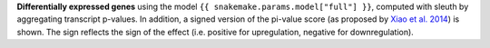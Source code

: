 **Differentially expressed genes** using the model ``{{ snakemake.params.model["full"] }}``, computed with sleuth by aggregating transcript p-values.
In addition, a signed version of the pi-value score (as proposed by `Xiao et al. 2014 <https://dx.doi.org/10.1093/bioinformatics/btr671>`_) is shown.
The sign reflects the sign of the effect (i.e. positive for upregulation, negative for downregulation).
